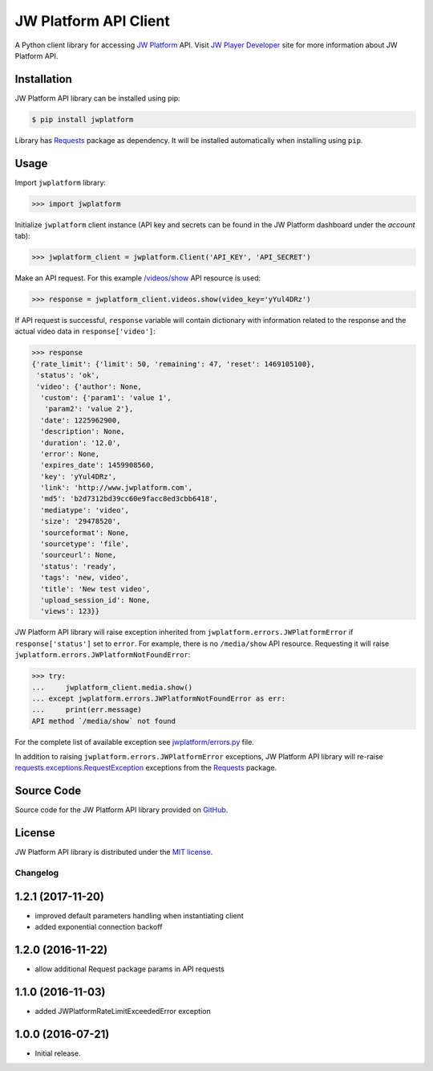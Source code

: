 ======================
JW Platform API Client
======================

A Python client library for accessing `JW Platform`_ API. Visit `JW Player Developer`_ site for more information about JW Platform API.

Installation
------------

JW Platform API library can be installed using pip:

.. code-block:: bash

  $ pip install jwplatform

Library has `Requests`_ package as dependency. It will be installed automatically when installing using ``pip``.

Usage
-----

Import ``jwplatform`` library:

.. code-block:: python

  >>> import jwplatform

Initialize ``jwplatform`` client instance (API key and secrets can be found in the JW Platform dashboard under the `account` tab):

.. code-block:: python

  >>> jwplatform_client = jwplatform.Client('API_KEY', 'API_SECRET')

Make an API request. For this example `/videos/show`_ API resource is used:

.. code-block:: python

  >>> response = jwplatform_client.videos.show(video_key='yYul4DRz')

If API request is successful, ``response`` variable will contain dictionary with information related to the response and the actual video data in ``response['video']``:

.. code-block:: python

  >>> response
  {'rate_limit': {'limit': 50, 'remaining': 47, 'reset': 1469105100},
   'status': 'ok',
   'video': {'author': None,
    'custom': {'param1': 'value 1',
     'param2': 'value 2'},
    'date': 1225962900,
    'description': None,
    'duration': '12.0',
    'error': None,
    'expires_date': 1459908560,
    'key': 'yYul4DRz',
    'link': 'http://www.jwplatform.com',
    'md5': 'b2d7312bd39cc60e9facc8ed3cbb6418',
    'mediatype': 'video',
    'size': '29478520',
    'sourceformat': None,
    'sourcetype': 'file',
    'sourceurl': None,
    'status': 'ready',
    'tags': 'new, video',
    'title': 'New test video',
    'upload_session_id': None,
    'views': 123}}

JW Platform API library will raise exception inherited from ``jwplatform.errors.JWPlatformError`` if ``response['status']`` set to ``error``. For example, there is no ``/media/show`` API resource. Requesting it will raise ``jwplatform.errors.JWPlatformNotFoundError``:

.. code-block:: python

  >>> try:
  ...     jwplatform_client.media.show()
  ... except jwplatform.errors.JWPlatformNotFoundError as err:
  ...     print(err.message)
  API method `/media/show` not found

For the complete list of available exception see `jwplatform/errors.py`_ file.

In addition to raising ``jwplatform.errors.JWPlatformError`` exceptions, JW Platform API library will
re-raise `requests.exceptions.RequestException`_ exceptions from the `Requests`_ package.

Source Code
-----------

Source code for the JW Platform API library provided on `GitHub`_.

License
-------

JW Platform API library is distributed under the `MIT license`_.

.. _`JW Platform`: https://www.jwplayer.com/products/jwplatform/
.. _`JW Player Developer`: https://developer.jwplayer.com/jw-platform/reference/v1/
.. _`/videos/show`: https://developer.jwplayer.com/jw-platform/reference/v1/methods/videos/show.html
.. _`jwplatform/errors.py`: https://github.com/jwplayer/jwplatform-py/blob/master/jwplatform/errors.py
.. _`MIT license`: https://github.com/jwplayer/jwplatform-py/blob/master/LICENSE
.. _`GitHub`: https://github.com/jwplayer/jwplatform-py
.. _`Requests`: https://pypi.python.org/pypi/requests/
.. _`requests.exceptions.RequestException`: http://docs.python-requests.org/en/master/api/#exceptions


Changelog
=========

1.2.1 (2017-11-20)
------------------

- improved default parameters handling when instantiating client
- added exponential connection backoff

1.2.0 (2016-11-22)
------------------

- allow additional Request package params in API requests

1.1.0 (2016-11-03)
------------------

- added JWPlatformRateLimitExceededError exception

1.0.0 (2016-07-21)
------------------

- Initial release.


